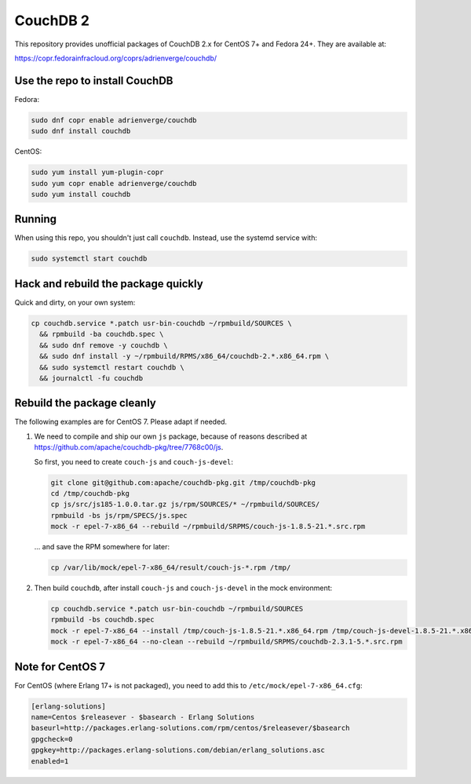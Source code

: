 CouchDB 2
=========

This repository provides unofficial packages of CouchDB 2.x for CentOS 7+ and
Fedora 24+. They are available at:

https://copr.fedorainfracloud.org/coprs/adrienverge/couchdb/

Use the repo to install CouchDB
-------------------------------

Fedora:

.. code:: shell

 sudo dnf copr enable adrienverge/couchdb
 sudo dnf install couchdb

CentOS:

.. code:: shell

 sudo yum install yum-plugin-copr
 sudo yum copr enable adrienverge/couchdb
 sudo yum install couchdb

Running
-------

When using this repo, you shouldn't just call ``couchdb``. Instead, use the
systemd service with:

.. code:: shell

 sudo systemctl start couchdb

Hack and rebuild the package quickly
------------------------------------

Quick and dirty, on your own system:

.. code:: shell

 cp couchdb.service *.patch usr-bin-couchdb ~/rpmbuild/SOURCES \
   && rpmbuild -ba couchdb.spec \
   && sudo dnf remove -y couchdb \
   && sudo dnf install -y ~/rpmbuild/RPMS/x86_64/couchdb-2.*.x86_64.rpm \
   && sudo systemctl restart couchdb \
   && journalctl -fu couchdb

Rebuild the package cleanly
---------------------------

The following examples are for CentOS 7. Please adapt if needed.

1. We need to compile and ship our own ``js`` package, because of reasons
   described at https://github.com/apache/couchdb-pkg/tree/7768c00/js.

   So first, you need to create ``couch-js`` and ``couch-js-devel``:

   .. code:: shell

    git clone git@github.com:apache/couchdb-pkg.git /tmp/couchdb-pkg
    cd /tmp/couchdb-pkg
    cp js/src/js185-1.0.0.tar.gz js/rpm/SOURCES/* ~/rpmbuild/SOURCES/
    rpmbuild -bs js/rpm/SPECS/js.spec
    mock -r epel-7-x86_64 --rebuild ~/rpmbuild/SRPMS/couch-js-1.8.5-21.*.src.rpm

   ... and save the RPM somewhere for later:

   .. code:: shell

    cp /var/lib/mock/epel-7-x86_64/result/couch-js-*.rpm /tmp/

2. Then build ``couchdb``, after install ``couch-js`` and ``couch-js-devel`` in
   the mock environment:

   .. code:: shell

    cp couchdb.service *.patch usr-bin-couchdb ~/rpmbuild/SOURCES
    rpmbuild -bs couchdb.spec
    mock -r epel-7-x86_64 --install /tmp/couch-js-1.8.5-21.*.x86_64.rpm /tmp/couch-js-devel-1.8.5-21.*.x86_64.rpm
    mock -r epel-7-x86_64 --no-clean --rebuild ~/rpmbuild/SRPMS/couchdb-2.3.1-5.*.src.rpm

Note for CentOS 7
-----------------

For CentOS (where Erlang 17+ is not packaged), you need to add this to
``/etc/mock/epel-7-x86_64.cfg``:

.. code::

 [erlang-solutions]
 name=Centos $releasever - $basearch - Erlang Solutions
 baseurl=http://packages.erlang-solutions.com/rpm/centos/$releasever/$basearch
 gpgcheck=0
 gpgkey=http://packages.erlang-solutions.com/debian/erlang_solutions.asc
 enabled=1
